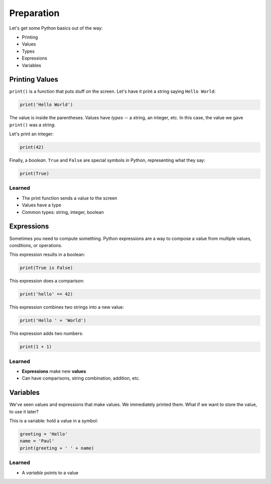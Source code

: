 ===========
Preparation
===========

Let's get some Python basics out of the way:

- Printing

- Values

- Types

- Expressions

- Variables

Printing Values
===============

``print()`` is a function that puts stuff on the screen. Let's have it
print a string saying ``Hello World``:

.. code-block:: python

    print('Hello World')

The value is inside the parentheses. Values have *types* -- a string, an
integer, etc. In this case, the value we gave ``print()`` was a *string*.

Let's print an integer:

.. code-block:: python

    print(42)

Finally, a *boolean*. ``True`` and ``False`` are special symbols in Python,
representing what they say:

.. code-block:: python

    print(True)

Learned
-------

- The print function sends a value to the screen

- Values have a type

- Common types: string, integer, boolean

Expressions
===========

Sometimes you need to compute something. Python expressions are a way to
compose a value from multiple values, conditions, or operations.

This expression results in a boolean:

.. code-block:: python

    print(True is False)

This expression does a comparison:

.. code-block:: python

    print('hello' == 42)

This expression combines two strings into a new value:

.. code-block:: python

    print('Hello ' + 'World')

This expression adds two numbers:

.. code-block:: python

    print(1 + 1)

Learned
-------

- **Expressions** make new **values**

- Can have comparisons, string combination, addition, etc.

Variables
=========

We've seen values and expressions that make values. We immediately printed
them. What if we want to store the value, to use it later?

This is a variable: hold a value in a symbol:

.. code-block:: python

    greeting = 'Hello'
    name = 'Paul'
    print(greeting + ' ' + name)

Learned
-------

- A *variable* points to a value